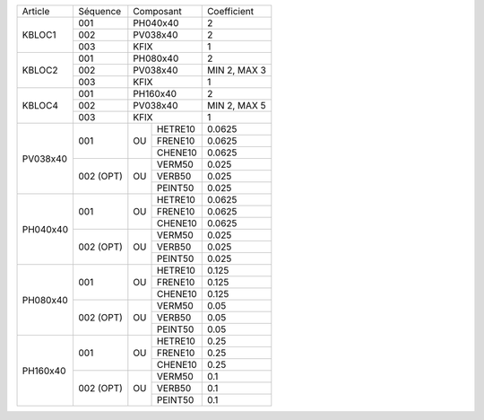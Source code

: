 
+--------------------+------------+----------------+-------------------+
| Article            | Séquence   | Composant      | Coefficient       |
+--------------------+------------+----------------+-------------------+
| KBLOC1             | 001        | PH040x40       | 2                 |
|                    +------------+----------------+-------------------+
|                    | 002        | PV038x40       | 2                 |
|                    +------------+----------------+-------------------+
|                    | 003        | KFIX           | 1                 |
+--------------------+------------+----------------+-------------------+
| KBLOC2             | 001        | PH080x40       | 2                 |
|                    +------------+----------------+-------------------+
|                    | 002        | PV038x40       | MIN 2, MAX 3      |
|                    +------------+----------------+-------------------+
|                    | 003        | KFIX           | 1                 |
+--------------------+------------+----------------+-------------------+
| KBLOC4             | 001        | PH160x40       | 2                 |
|                    +------------+----------------+-------------------+
|                    | 002        | PV038x40       | MIN 2, MAX 5      |
|                    +------------+----------------+-------------------+
|                    | 003        | KFIX           | 1                 |
+--------------------+------------+----+-----------+-------------------+
| PV038x40           | 001        |    | HETRE10   | 0.0625            |
|                    |            |    +-----------+-------------------+
|                    |            | OU | FRENE10   | 0.0625            |
|                    |            |    +-----------+-------------------+
|                    |            |    | CHENE10   | 0.0625            |
|                    +------------+----+-----------+-------------------+
|                    | 002 (OPT)  |    | VERM50    | 0.025             |
|                    |            |    +-----------+-------------------+
|                    |            | OU | VERB50    | 0.025             |
|                    |            |    +-----------+-------------------+
|                    |            |    | PEINT50   | 0.025             |
+--------------------+------------+----+-----------+-------------------+
| PH040x40           | 001        |    | HETRE10   | 0.0625            |
|                    |            |    +-----------+-------------------+
|                    |            | OU | FRENE10   | 0.0625            |
|                    |            |    +-----------+-------------------+
|                    |            |    | CHENE10   | 0.0625            |
|                    +------------+----+-----------+-------------------+
|                    | 002 (OPT)  |    | VERM50    | 0.025             |
|                    |            |    +-----------+-------------------+
|                    |            | OU | VERB50    | 0.025             |
|                    |            |    +-----------+-------------------+
|                    |            |    | PEINT50   | 0.025             |
+--------------------+------------+----+-----------+-------------------+
| PH080x40           | 001        |    | HETRE10   | 0.125             |
|                    |            |    +-----------+-------------------+
|                    |            | OU | FRENE10   | 0.125             |
|                    |            |    +-----------+-------------------+
|                    |            |    | CHENE10   | 0.125             |
|                    +------------+----+-----------+-------------------+
|                    | 002 (OPT)  |    | VERM50    | 0.05              |
|                    |            |    +-----------+-------------------+
|                    |            | OU | VERB50    | 0.05              |
|                    |            |    +-----------+-------------------+
|                    |            |    | PEINT50   | 0.05              |
+--------------------+------------+----+-----------+-------------------+
| PH160x40           | 001        |    | HETRE10   | 0.25              |
|                    |            |    +-----------+-------------------+
|                    |            | OU | FRENE10   | 0.25              |
|                    |            |    +-----------+-------------------+
|                    |            |    | CHENE10   | 0.25              |
|                    +------------+----+-----------+-------------------+
|                    | 002 (OPT)  |    | VERM50    | 0.1               |
|                    |            |    +-----------+-------------------+
|                    |            | OU | VERB50    | 0.1               |
|                    |            |    +-----------+-------------------+
|                    |            |    | PEINT50   | 0.1               |
+--------------------+------------+----+-----------+-------------------+
